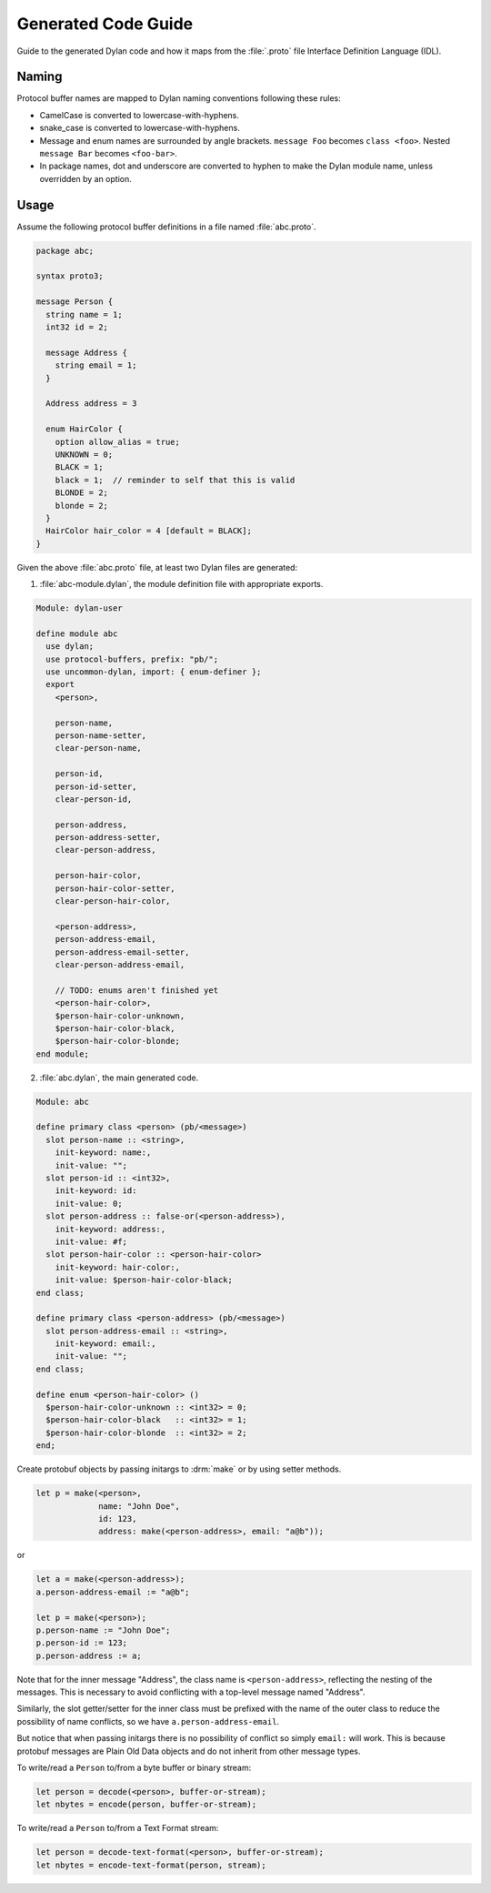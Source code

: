 ********************
Generated Code Guide
********************

Guide to the generated Dylan code and how it maps from the :file:`.proto` file
Interface Definition Language (IDL).


Naming
======

Protocol buffer names are mapped to Dylan naming conventions following these
rules:

* CamelCase is converted to lowercase-with-hyphens.
* snake_case is converted to lowercase-with-hyphens.
* Message and enum names are surrounded by angle brackets. ``message Foo``
  becomes ``class <foo>``. Nested ``message Bar`` becomes ``<foo-bar>``.
* In package names, dot and underscore are converted to hyphen to make the
  Dylan module name, unless overridden by an option.


Usage
=====

Assume the following protocol buffer definitions in a file named
:file:`abc.proto`.

.. code-block:: protobuf

   package abc;

   syntax proto3;

   message Person {
     string name = 1;
     int32 id = 2;

     message Address {
       string email = 1;
     }

     Address address = 3

     enum HairColor {
       option allow_alias = true;
       UNKNOWN = 0;
       BLACK = 1;
       black = 1;  // reminder to self that this is valid
       BLONDE = 2;
       blonde = 2;
     }
     HairColor hair_color = 4 [default = BLACK];
   }

Given the above :file:`abc.proto` file, at least two Dylan files are generated:

1.  :file:`abc-module.dylan`, the module definition file with appropriate
    exports.

.. code-block:: dylan

   Module: dylan-user

   define module abc
     use dylan;
     use protocol-buffers, prefix: "pb/";
     use uncommon-dylan, import: { enum-definer };
     export
       <person>,

       person-name,
       person-name-setter,
       clear-person-name,

       person-id,
       person-id-setter,
       clear-person-id,

       person-address,
       person-address-setter,
       clear-person-address,

       person-hair-color,
       person-hair-color-setter,
       clear-person-hair-color,

       <person-address>,
       person-address-email,
       person-address-email-setter,
       clear-person-address-email,

       // TODO: enums aren't finished yet
       <person-hair-color>,
       $person-hair-color-unknown,
       $person-hair-color-black,
       $person-hair-color-blonde;
   end module;

2.  :file:`abc.dylan`, the main generated code.

.. code-block:: dylan

   Module: abc

   define primary class <person> (pb/<message>)
     slot person-name :: <string>,
       init-keyword: name:,
       init-value: "";
     slot person-id :: <int32>,
       init-keyword: id:
       init-value: 0;
     slot person-address :: false-or(<person-address>),
       init-keyword: address:,
       init-value: #f;
     slot person-hair-color :: <person-hair-color>
       init-keyword: hair-color:,
       init-value: $person-hair-color-black;
   end class;

   define primary class <person-address> (pb/<message>)
     slot person-address-email :: <string>,
       init-keyword: email:,
       init-value: "";
   end class;

   define enum <person-hair-color> ()
     $person-hair-color-unknown :: <int32> = 0;
     $person-hair-color-black   :: <int32> = 1;
     $person-hair-color-blonde  :: <int32> = 2;
   end;

Create protobuf objects by passing initargs to :drm:`make` or by using setter
methods.

.. code-block:: dylan

   let p = make(<person>,
                name: "John Doe",
                id: 123,
                address: make(<person-address>, email: "a@b"));

or

.. code-block:: dylan

   let a = make(<person-address>);
   a.person-address-email := "a@b";

   let p = make(<person>);
   p.person-name := "John Doe";
   p.person-id := 123;
   p.person-address := a;

Note that for the inner message "Address", the class name is
``<person-address>``, reflecting the nesting of the messages. This is necessary
to avoid conflicting with a top-level message named "Address".

Similarly, the slot getter/setter for the inner class must be prefixed with the
name of the outer class to reduce the possibility of name conflicts, so we have
``a.person-address-email``.

But notice that when passing initargs there is no possibility of conflict so
simply ``email:`` will work. This is because protobuf messages are Plain Old Data
objects and do not inherit from other message types.

To write/read a ``Person`` to/from a byte buffer or binary stream:

.. code-block:: dylan

   let person = decode(<person>, buffer-or-stream);
   let nbytes = encode(person, buffer-or-stream);

To write/read a ``Person`` to/from a Text Format stream:

.. code-block:: dylan

   let person = decode-text-format(<person>, buffer-or-stream);
   let nbytes = encode-text-format(person, stream);
